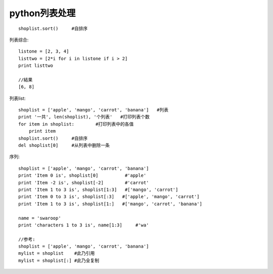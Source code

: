 

python列表处理
###########################

::

    shoplist.sort()     #自排序

列表综合::

    listone = [2, 3, 4]
    listtwo = [2*i for i in listone if i > 2]
    print listtwo

    //結果
    [6, 8]


列表list::

    shoplist = ['apple', 'mango', 'carrot', 'banana']   #列表
    print '一共', len(shoplist), '个列表'   #打印列表个数
    for item in shoplist:        #打印列表中的各值
        print item
    shoplist.sort()     #自排序
    del shoplist[0]     #从列表中删除一条


序列::

    shoplist = ['apple', 'mango', 'carrot', 'banana']
    print 'Item 0 is', shoplist[0]          #'apple'
    print 'Item -2 is', shoplist[-2]        #'carrot'
    print 'Item 1 to 3 is', shoplist[1:3]   #['mango', 'carrot']
    print 'Item 0 to 3 is', shoplist[:3]   #['apple', 'mango', 'carrot']
    print 'Item 1 to 3 is', shoplist[1:]   #['mango', 'carrot', 'banana']

    name = 'swaroop'
    print 'characters 1 to 3 is', name[1:3]     #'wa'

    //参考:
    shoplist = ['apple', 'mango', 'carrot', 'banana']
    mylist = shoplist    #此乃引用
    mylist = shoplist[:] #此乃全复制
    